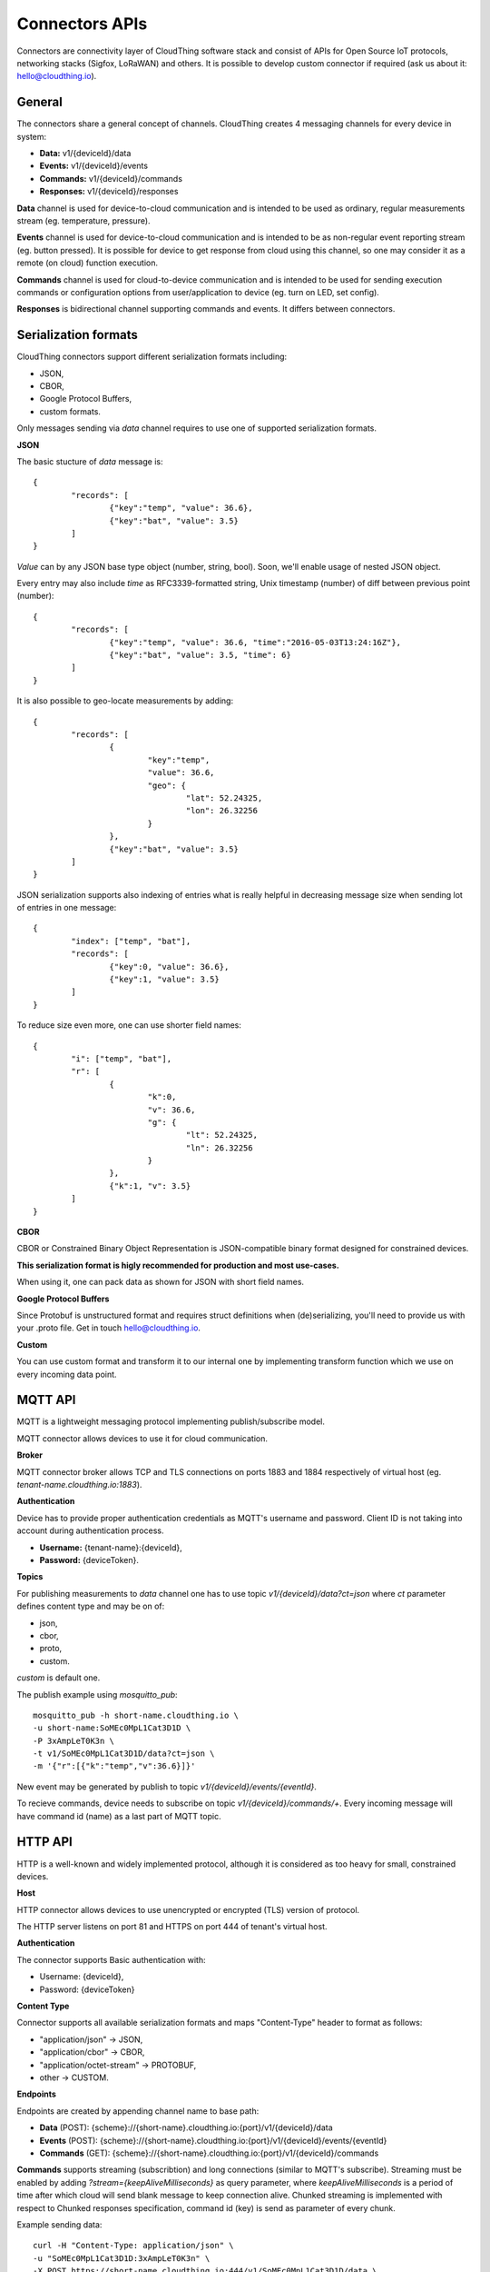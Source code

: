 .. CloudThing documentation master file, created by
   sphinx-quickstart on Sun May  8 19:31:11 2016.
   You can adapt this file completely to your liking, but it should at least
   contain the root `toctree` directive.

Connectors APIs
======================================

Connectors are connectivity layer of CloudThing software stack and consist of APIs for Open Source IoT protocols, networking stacks (Sigfox, LoRaWAN) and others. It is possible to develop custom connector if required (ask us about it: hello@cloudthing.io).

General
----------------------------------------

The connectors share a general concept of channels. CloudThing creates 4 messaging channels for every device in system:

- **Data:** v1/{deviceId}/data
- **Events:** v1/{deviceId}/events
- **Commands:** v1/{deviceId}/commands
- **Responses:** v1/{deviceId}/responses

**Data** channel is used for device-to-cloud communication and is intended to be used as ordinary, regular measurements stream (eg. temperature, pressure).

**Events** channel is used for device-to-cloud communication and is intended to be as non-regular event reporting stream (eg. button pressed). It is possible for device to get response from cloud using this channel, so one may consider it as a remote (on cloud) function execution.

**Commands** channel is used for cloud-to-device communication and is intended to be used for sending execution commands or configuration options from user/application to device (eg. turn on LED, set config).

**Responses** is bidirectional channel supporting commands and events. It differs between connectors.

Serialization formats
----------------------------------------

CloudThing connectors support different serialization formats including:

- JSON,
- CBOR,
- Google Protocol Buffers,
- custom formats.

Only messages sending via *data* channel requires to use one of supported serialization formats.

**JSON**

The basic stucture of *data* message is::

	{
		"records": [
			{"key":"temp", "value": 36.6},
			{"key":"bat", "value": 3.5}
		]	
	}

*Value* can by any JSON base type object (number, string, bool). Soon, we'll enable usage of nested JSON object.

Every entry may also include *time* as RFC3339-formatted string, Unix timestamp (number) of diff between previous point (number)::

	{
		"records": [
			{"key":"temp", "value": 36.6, "time":"2016-05-03T13:24:16Z"},
			{"key":"bat", "value": 3.5, "time": 6}
		]	
	}

It is also possible to geo-locate measurements by adding::

	{
		"records": [
			{
				"key":"temp",
				"value": 36.6,
				"geo": {
					"lat": 52.24325,
					"lon": 26.32256
				}
			},
			{"key":"bat", "value": 3.5}
		]	
	}

JSON serialization supports also indexing of entries what is really helpful in decreasing message size when sending lot of entries in one message::

	{
		"index": ["temp", "bat"],
		"records": [
			{"key":0, "value": 36.6},
			{"key":1, "value": 3.5}
		]	
	}

To reduce size even more, one can use shorter field names::

	{
		"i": ["temp", "bat"],
		"r": [
			{
				"k":0,
				"v": 36.6,
				"g": {
					"lt": 52.24325,
					"ln": 26.32256
				}
			},
			{"k":1, "v": 3.5}
		]	
	}

**CBOR**

CBOR or Constrained Binary Object Representation is JSON-compatible binary format designed for constrained devices.

**This serialization format is higly recommended for production and most use-cases.**

When using it, one can pack data as shown for JSON with short field names.

**Google Protocol Buffers**

Since Protobuf is unstructured format and requires struct definitions when (de)serializing, you'll need to provide us with your .proto file. Get in touch hello@cloudthing.io.

**Custom**

You can use custom format and transform it to our internal one by implementing transform function which we use on every incoming data point.

MQTT API
----------------------------------------

MQTT is a lightweight messaging protocol implementing publish/subscribe model.

MQTT connector allows devices to use it for cloud communication.

**Broker**

MQTT connector broker allows TCP and TLS connections on ports 1883 and 1884 respectively of virtual host (eg. *tenant-name.cloudthing.io:1883*).

**Authentication**

Device has to provide proper authentication credentials as MQTT's username and password. Client ID is not taking into account during authentication process.

- **Username:** {tenant-name}:{deviceId},
- **Password:** {deviceToken}.

**Topics**

For publishing measurements to *data* channel one has to use topic *v1/{deviceId}/data?ct=json* where *ct* parameter defines content type and may be on of:

- json,
- cbor,
- proto,
- custom.

*custom* is default one.

The publish example using *mosquitto_pub*::

	mosquitto_pub -h short-name.cloudthing.io \
	-u short-name:SoMEc0MpL1Cat3D1D \
	-P 3xAmpLeT0K3n \
	-t v1/SoMEc0MpL1Cat3D1D/data?ct=json \
	-m '{"r":[{"k":"temp","v":36.6}]}'

New event may be generated by publish to topic *v1/{deviceId}/events/{eventId}*.

To recieve commands, device needs to subscribe on topic *v1/{deviceId}/commands/+*. Every incoming message will have command id (name) as a last part of MQTT topic.


HTTP API
----------------------------------------

HTTP is a well-known and widely implemented protocol, although it is considered as too heavy for small, constrained devices.

**Host**

HTTP connector allows devices to use unencrypted or encrypted (TLS) version of protocol.

The HTTP server listens on port 81 and HTTPS on port 444 of tenant's virtual host.

**Authentication**

The connector supports Basic authentication with:

- Username: {deviceId},
- Password: {deviceToken}

**Content Type**

Connector supports all available serialization formats and maps "Content-Type" header to format as follows:

- "application/json" -> JSON,
- "application/cbor" -> CBOR,
- "application/octet-stream" -> PROTOBUF,
- other -> CUSTOM.

**Endpoints**

Endpoints are created by appending channel name to base path:

- **Data** (POST): {scheme}://{short-name}.cloudthing.io:{port}/v1/{deviceId}/data
- **Events** (POST): {scheme}://{short-name}.cloudthing.io:{port}/v1/{deviceId}/events/{eventId}
- **Commands** (GET): {scheme}://{short-name}.cloudthing.io:{port}/v1/{deviceId}/commands

**Commands** supports streaming (subscribtion) and long connections (similar to MQTT's subscribe). Streaming must be enabled by adding *?stream={keepAliveMilliseconds}* as query parameter, where *keepAliveMilliseconds* is a period of time after which cloud will send blank message to keep connection alive. Chunked streaming is implemented with respect to Chunked responses specification, command id (key) is send as parameter of every chunk.

Example sending data::

	curl -H "Content-Type: application/json" \
	-u "SoMEc0MpL1Cat3D1D:3xAmpLeT0K3n" \
	-X POST https://short-name.cloudthing.io:444/v1/SoMEc0MpL1Cat3D1D/data \
	-d '{"r":[{"k":"temp","v":36.6}]}'

Example subscribtion for commands::

	curl -H "Content-Type: application/json" \
	-u "SoMEc0MpL1Cat3D1D:3xAmpLeT0K3n" \
	-X GET https://short-name.cloudthing.io:444/v1/SoMEc0MpL1Cat3D1D/commands?stream=10000


CoAP API
----------------------------------------

CoAP connector and API will be released soon. Note, that it will be **recommended way of connecting constrained devices**.


Sigfox
----------------------------------------

CloudThing is integrated with Sigfox backend and it is possible to gather all data from Sigfox deployment in our cloud. The connector will be enabled in Week 22.

The Things Network
----------------------------------------

CloudThing is integrated with TTN network and it is possible to create devices and connect them via OTAA to cloud. The connector will be enabled in Week 22.

LoRaWAN networks
----------------------------------------

It is possible to connect to commercial LoRaWAN network or deploy private one with our software stack. Ask us about it hello@cloudthing.io.